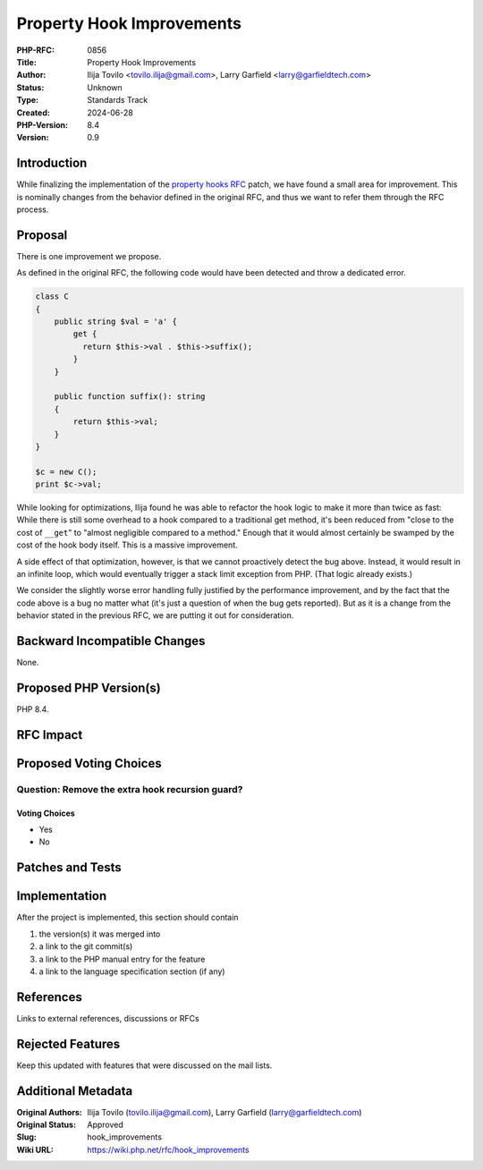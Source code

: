 Property Hook Improvements
==========================

:PHP-RFC: 0856
:Title: Property Hook Improvements
:Author: Ilija Tovilo <tovilo.ilija@gmail.com>, Larry Garfield <larry@garfieldtech.com>
:Status: Unknown
:Type: Standards Track
:Created: 2024-06-28
:PHP-Version: 8.4
:Version: 0.9

Introduction
------------

While finalizing the implementation of the `property hooks
RFC </rfc/property-hooks>`__ patch, we have found a small area for
improvement. This is nominally changes from the behavior defined in the
original RFC, and thus we want to refer them through the RFC process.

Proposal
--------

There is one improvement we propose.

As defined in the original RFC, the following code would have been
detected and throw a dedicated error.

.. code:: php

   class C
   {
       public string $val = 'a' {
           get {
             return $this->val . $this->suffix();
           }
       }
       
       public function suffix(): string
       {
           return $this->val;
       }
   }

   $c = new C();
   print $c->val;

While looking for optimizations, Ilija found he was able to refactor the
hook logic to make it more than twice as fast: While there is still some
overhead to a hook compared to a traditional get method, it's been
reduced from "close to the cost of ``__get``" to "almost negligible
compared to a method." Enough that it would almost certainly be swamped
by the cost of the hook body itself. This is a massive improvement.

A side effect of that optimization, however, is that we cannot
proactively detect the bug above. Instead, it would result in an
infinite loop, which would eventually trigger a stack limit exception
from PHP. (That logic already exists.)

We consider the slightly worse error handling fully justified by the
performance improvement, and by the fact that the code above is a bug no
matter what (it's just a question of when the bug gets reported). But as
it is a change from the behavior stated in the previous RFC, we are
putting it out for consideration.

Backward Incompatible Changes
-----------------------------

None.

Proposed PHP Version(s)
-----------------------

PHP 8.4.

RFC Impact
----------

Proposed Voting Choices
-----------------------

Question: Remove the extra hook recursion guard?
~~~~~~~~~~~~~~~~~~~~~~~~~~~~~~~~~~~~~~~~~~~~~~~~

Voting Choices
^^^^^^^^^^^^^^

-  Yes
-  No

Patches and Tests
-----------------

Implementation
--------------

After the project is implemented, this section should contain

#. the version(s) it was merged into
#. a link to the git commit(s)
#. a link to the PHP manual entry for the feature
#. a link to the language specification section (if any)

References
----------

Links to external references, discussions or RFCs

Rejected Features
-----------------

Keep this updated with features that were discussed on the mail lists.

Additional Metadata
-------------------

:Original Authors: Ilija Tovilo (tovilo.ilija@gmail.com), Larry Garfield (larry@garfieldtech.com)
:Original Status: Approved
:Slug: hook_improvements
:Wiki URL: https://wiki.php.net/rfc/hook_improvements
